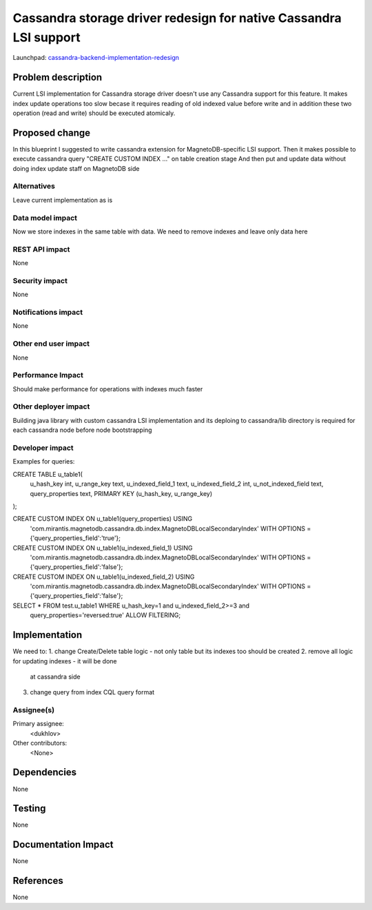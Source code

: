 ..
 This work is licensed under a Creative Commons Attribution 3.0 Unported
 License.

 http://creativecommons.org/licenses/by/3.0/legalcode

==================================================================
Cassandra storage driver redesign for native Cassandra LSI support
==================================================================

Launchpad: cassandra-backend-implementation-redesign_

.. _cassandra-backend-implementation-redesign:
   https://blueprints.launchpad.net/magnetodb/+spec/cassandra-backend-implementation-redesign


Problem description
===================

Current LSI implementation for Cassandra storage driver doesn't use any
Cassandra support for this feature. It makes index update operations too slow
becase it requires reading of old indexed value before write and in addition
these two operation (read and write) should be executed atomicaly.

Proposed change
===============

In this blueprint I suggested to write cassandra extension
for MagnetoDB-specific LSI support. Then it makes possible to
execute cassandra query "CREATE CUSTOM INDEX ..." on table creation stage
And then put and update data without doing index update staff on MagnetoDB side


------------
Alternatives
------------

Leave current implementation as is

-----------------
Data model impact
-----------------

Now we store indexes in the same table with data. We need to remove indexes
and leave only data here

---------------
REST API impact
---------------

None

---------------
Security impact
---------------

None

--------------------
Notifications impact
--------------------

None

---------------------
Other end user impact
---------------------

None

------------------
Performance Impact
------------------

Should make performance for operations with indexes much faster


---------------------
Other deployer impact
---------------------

Building java library with custom cassandra LSI implementation and its
deploing to cassandra/lib directory is required for each cassandra node
before node bootstrapping

----------------
Developer impact
----------------

Examples for queries:

CREATE TABLE u_table1(
    u_hash_key int,
    u_range_key text,
    u_indexed_field_1 text,
    u_indexed_field_2 int,
    u_not_indexed_field text,
    query_properties text,
    PRIMARY KEY (u_hash_key, u_range_key)
);

CREATE CUSTOM INDEX ON u_table1(query_properties) USING
    'com.mirantis.magnetodb.cassandra.db.index.MagnetoDBLocalSecondaryIndex'
    WITH OPTIONS = {'query_properties_field':'true'};

CREATE CUSTOM INDEX ON u_table1(u_indexed_field_1) USING
    'com.mirantis.magnetodb.cassandra.db.index.MagnetoDBLocalSecondaryIndex'
    WITH OPTIONS = {'query_properties_field':'false'};

CREATE CUSTOM INDEX ON u_table1(u_indexed_field_2) USING
    'com.mirantis.magnetodb.cassandra.db.index.MagnetoDBLocalSecondaryIndex'
    WITH OPTIONS = {'query_properties_field':'false'};

SELECT * FROM test.u_table1 WHERE u_hash_key=1 and u_indexed_field_2>=3 and
    query_properties='reversed:true' ALLOW FILTERING;

Implementation
==============

We need to:
1. change Create/Delete table logic - not only table but its indexes too should be created
2. remove all logic for updating indexes - it will be done
   at cassandra side
3. change query from index CQL query format

-----------
Assignee(s)
-----------

Primary assignee:
  <dukhlov>

Other contributors:
  <None>


Dependencies
============

None


Testing
=======

None


Documentation Impact
====================

None


References
==========

None
